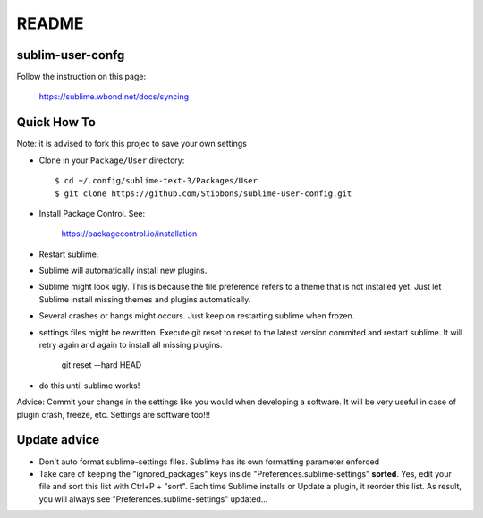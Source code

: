 ******
README
******

sublim-user-confg
=================

Follow the instruction on this page:

    https://sublime.wbond.net/docs/syncing


Quick How To
============

Note: it is advised to fork this projec to save your own settings

* Clone in your ``Package/User`` directory::

  $ cd ~/.config/sublime-text-3/Packages/User
  $ git clone https://github.com/Stibbons/sublime-user-config.git

* Install Package Control. See:

    https://packagecontrol.io/installation

* Restart sublime.

* Sublime will automatically install new plugins.

* Sublime might look ugly. This is because the file preference refers to a theme that is not
  installed yet. Just let Sublime install missing themes and plugins automatically.

* Several crashes or hangs might occurs. Just keep on restarting sublime when frozen.

* settings files might be rewritten. Execute git reset to reset to the latest version commited
  and restart sublime. It will retry again and again to install all missing plugins.

    git reset --hard HEAD

* do this until sublime works!


Advice: Commit your change in the settings like you would when developing a software. It will
be very useful in case of plugin crash, freeze, etc. Settings are software too!!!

Update advice
=============

* Don't auto format sublime-settings files. Sublime has its own formatting parameter enforced

* Take care of keeping the "ignored_packages" keys inside "Preferences.sublime-settings" **sorted**.
  Yes, edit your file and sort this list with Ctrl+P + "sort". Each time Sublime installs or Update
  a plugin, it reorder this list. As result, you will always see "Preferences.sublime-settings"
  updated...
